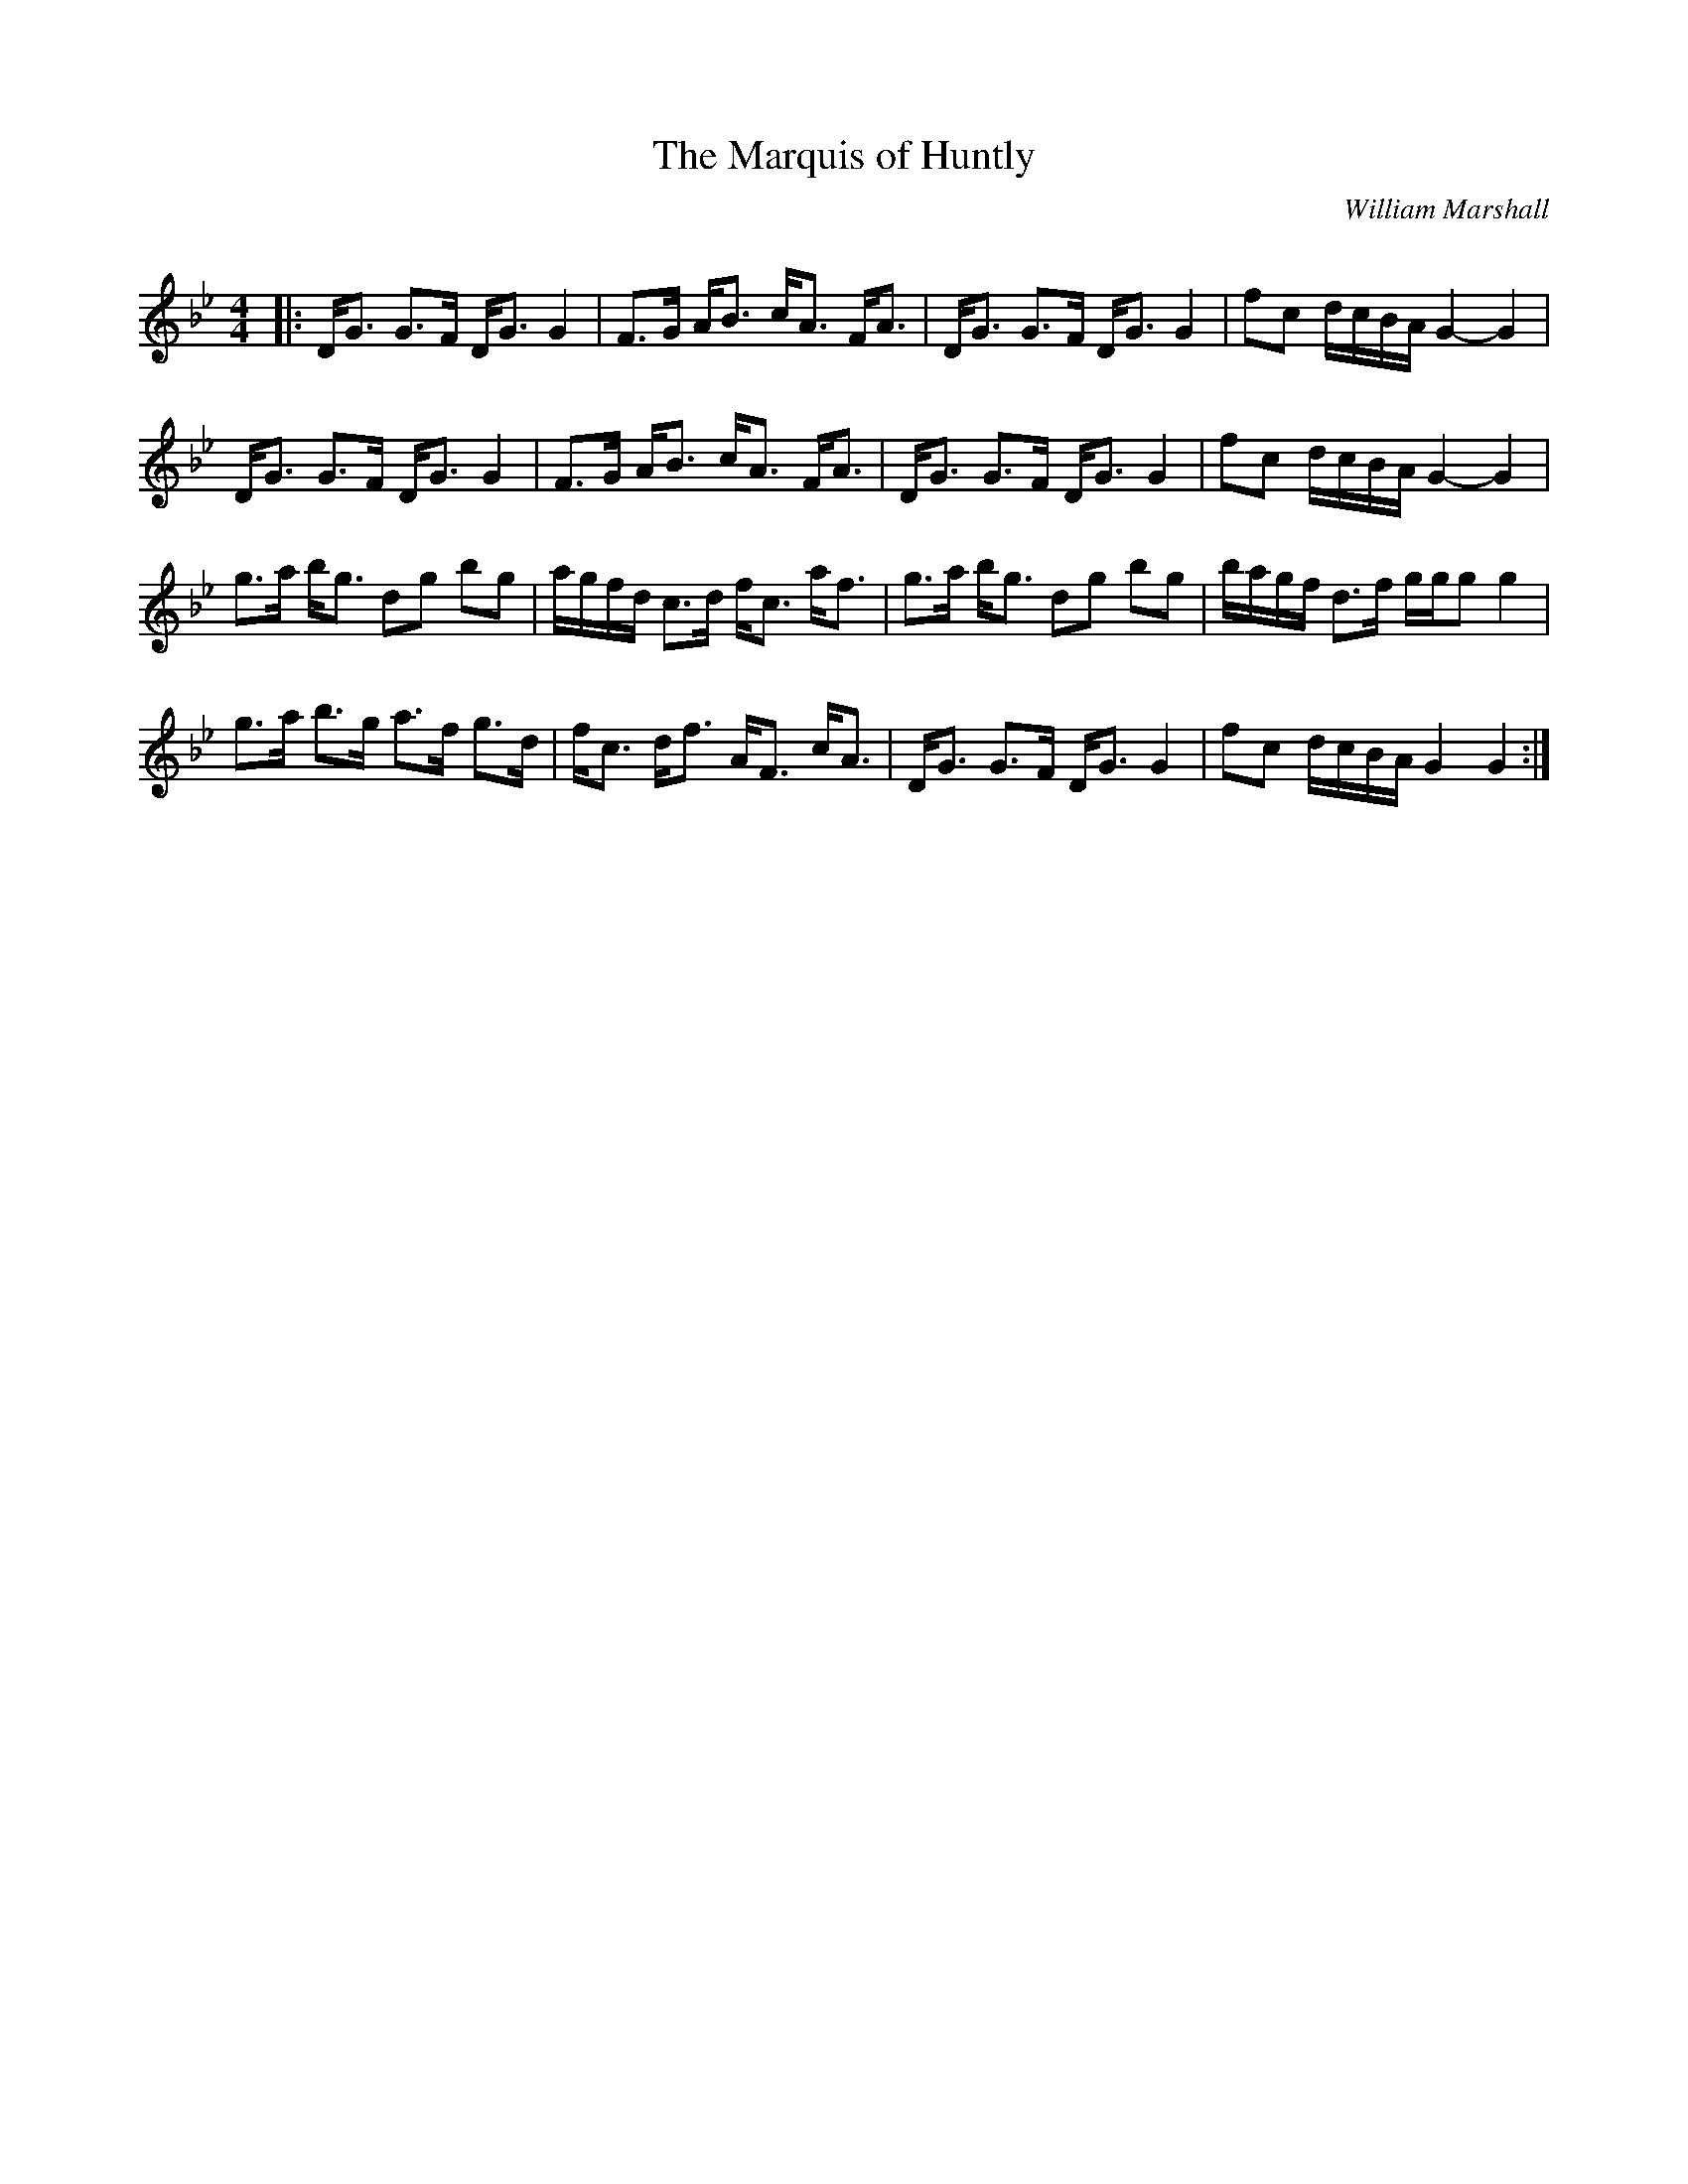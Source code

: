 X:1
T: The Marquis of Huntly
C:William Marshall
R:Strathspey
Q: 128
K:Gm
M:4/4
L:1/16
|:DG3 G3F DG3 G4|F3G AB3 cA3 FA3|DG3 G3F DG3 G4|f2c2 dcBA G4-G4|
DG3 G3F DG3 G4|F3G AB3 cA3 FA3|DG3 G3F DG3 G4|f2c2 dcBA G4-G4|
g3a bg3 d2g2 b2g2|agfd c3d fc3 af3|g3a bg3 d2g2 b2g2|bagf d3f ggg2 g4|
g3a b3g a3f g3d|fc3 df3 AF3 cA3|DG3 G3F DG3 G4|f2c2 dcBA G4 G4:|
